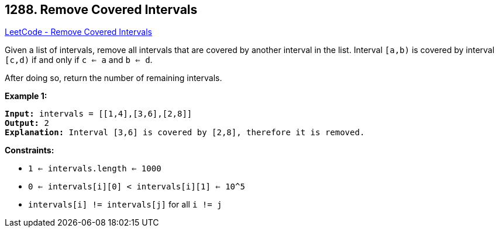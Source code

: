 == 1288. Remove Covered Intervals

https://leetcode.com/problems/remove-covered-intervals/[LeetCode - Remove Covered Intervals]

Given a list of intervals, remove all intervals that are covered by another interval in the list. Interval `[a,b)` is covered by interval `[c,d)` if and only if `c <= a` and `b <= d`.

After doing so, return the number of remaining intervals.

 
*Example 1:*

[subs="verbatim,quotes,macros"]
----
*Input:* intervals = [[1,4],[3,6],[2,8]]
*Output:* 2
*Explanation:* Interval [3,6] is covered by [2,8], therefore it is removed.
----

 
*Constraints:*


* `1 <= intervals.length <= 1000`
* `0 <= intervals[i][0] < intervals[i][1] <= 10^5`
* `intervals[i] != intervals[j]` for all `i != j`



